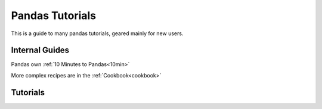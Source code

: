 .. _tutorials:

****************
Pandas Tutorials
****************

This is a guide to many pandas tutorials, geared mainly for new users.

Internal Guides
---------------

Pandas own :ref:`10 Minutes to Pandas<10min>`

More complex recipes are in the :ref:`Cookbook<cookbook>`

Tutorials
---------

